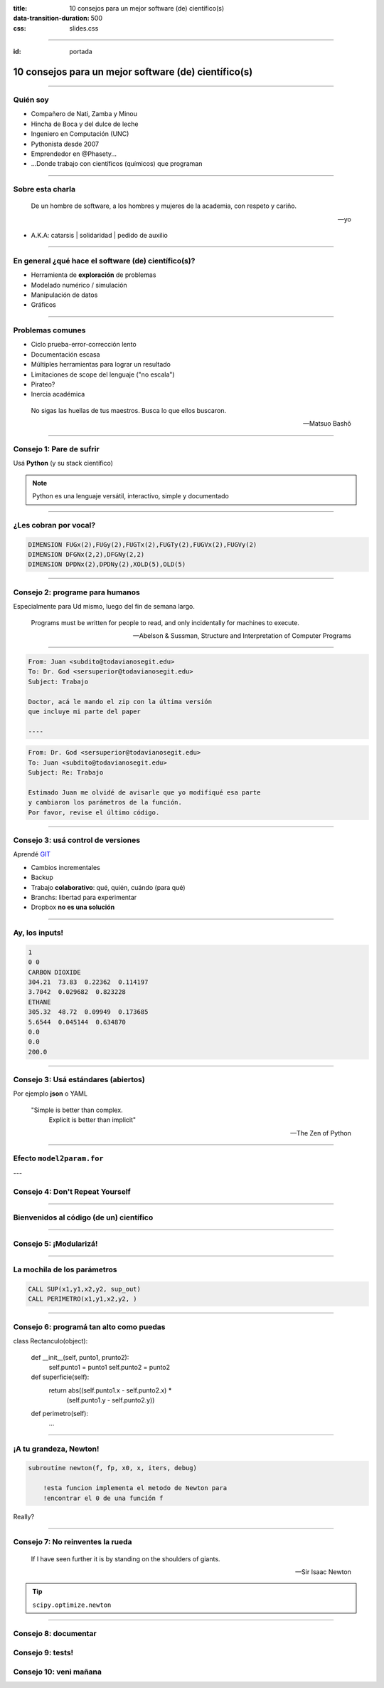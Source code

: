 :title: 10 consejos para un mejor software (de) científico(s)
:data-transition-duration: 500
:css: slides.css

-----

:id: portada

*****************************************************************
      10 consejos para un mejor software (de) científico(s)
*****************************************************************

.. raw:: html

    <center>por Martín Gaitán</center>

.. image:: img/twitter.png
   :align: center

--------

Quién soy
---------

- Compañero de Nati, Zamba y Minou
- Hincha de Boca y del dulce de leche
- Ingeniero en Computación (UNC)
- Pythonista desde 2007
- Emprendedor en @Phasety...
- ...Donde trabajo con científicos (químicos) que programan

.. image:: img/But-why-meme.png
   :align: center

---------

Sobre esta charla
-----------------

.. epigraph::

    De un hombre de software, a los hombres y mujeres
    de la academia, con respeto y cariño.

    -- yo

- A.K.A: catarsis | solidaridad | pedido de auxilio

----------


En general ¿qué hace el software (de) científico(s)?
----------------------------------------------------

- Herramienta de **exploración** de problemas
- Modelado numérico / simulación
- Manipulación de datos
- Gráficos

------

Problemas comunes
-----------------

- Ciclo prueba-error-corrección lento
- Documentación escasa
- Múltiples herramientas para lograr un resultado
- Limitaciones de scope del lenguaje ("no escala")
- Pirateo?
- Inercia académica

.. epigraph::

    No sigas las huellas de tus maestros.
    Busca lo que ellos buscaron.

    -- Matsuo Bashō

------

Consejo 1: Pare de sufrir
-------------------------

Usá **Python** (y su stack científico)

.. image:: img/sufrir.jpg

.. note:: Python es una lenguaje versátil,
          interactivo, simple y documentado

-----

¿Les cobran por vocal?
----------------------

.. code-block:: fortran

   DIMENSION FUGx(2),FUGy(2),FUGTx(2),FUGTy(2),FUGVx(2),FUGVy(2)
   DIMENSION DFGNx(2,2),DFGNy(2,2)
   DIMENSION DPDNx(2),DPDNy(2),XOLD(5),OLD(5)

.. image:: img/sms.jpg
   :align: center

------

Consejo 2: programe para humanos
--------------------------------

Especialmente para Ud mismo, luego del fin de semana largo.

.. epigraph::

    Programs must be written for people to read, and only incidentally for machines to execute.

    -- Abelson & Sussman, Structure and Interpretation of Computer Programs

-----

.. code:: html

    From: Juan <subdito@todavianosegit.edu>
    To: Dr. God <sersuperior@todavianosegit.edu>
    Subject: Trabajo

    Doctor, acá le mando el zip con la última versión
    que incluye mi parte del paper

    ----

.. code:: html

    From: Dr. God <sersuperior@todavianosegit.edu>
    To: Juan <subdito@todavianosegit.edu>
    Subject: Re: Trabajo

    Estimado Juan me olvidé de avisarle que yo modifiqué esa parte
    y cambiaron los parámetros de la función.
    Por favor, revise el último código.

------

Consejo 3: usá control de versiones
-----------------------------------

Aprendé `GIT <http://nyuccl.org/pages/GitTutorial/>`_

- Cambios incrementales
- Backup
- Trabajo **colaborativo**: qué, quién, cuándo (para qué)
- Branchs: libertad para experimentar
- Dropbox **no es una solución**

-----

Ay, los inputs!
---------------

.. code-block::

    1
    0 0
    CARBON DIOXIDE
    304.21  73.83  0.22362  0.114197
    3.7042  0.029682  0.823228
    ETHANE
    305.32  48.72  0.09949  0.173685
    5.6544  0.045144  0.634870
    0.0
    0.0
    200.0

--------

Consejo 3: Usá estándares (abiertos)
------------------------------------

Por ejemplo **json** o YAML

.. epigraph::

    "Simple is better than complex.
     Explicit is better than implicit"

    -- The Zen of Python

--------

Efecto ``model2param.for``
---------------------------

.. image:: img/copy_paste.jpg
   :align: center


---

Consejo 4: Don't Repeat Yourself
--------------------------------

.. image:: img/dry.jpg
   :align:  center


-------

Bienvenidos al código (de un) científico
----------------------------------------

.. image:: img/tank.jpg
   :align: center


------

Consejo 5: ¡Modularizá!
-----------------------

.. image:: img/legos.jpg
   :align: center

------

La mochila de los parámetros
----------------------------

.. code-block:: fortran

        CALL SUP(x1,y1,x2,y2, sup_out)
        CALL PERIMETRO(x1,y1,x2,y2, )

----

Consejo 6: programá tan alto como puedas
----------------------------------------

class Rectanculo(object):

    def __init__(self, punto1, prunto2):
        self.punto1 = punto1
        self.punto2 = punto2

    def superficie(self):
        return abs((self.punto1.x - self.punto2.x) *
                   (self.punto1.y - self.punto2.y))

    def perimetro(self):
        ...

----------

¡A tu grandeza, Newton!
-----------------------

.. code-block::

    subroutine newton(f, fp, x0, x, iters, debug)

        !esta funcion implementa el metodo de Newton para
        !encontrar el 0 de una función f

Really?

------------

Consejo 7: No reinventes la rueda
---------------------------------

.. epigraph::

    If I have seen further it is by standing
    on the shoulders of giants.

    -- Sir Isaac Newton


.. tip:: ``scipy.optimize.newton``

----

Consejo 8: documentar
---------------------


Consejo 9: tests!
-----------------


Consejo 10: veni mañana
-----------------------

